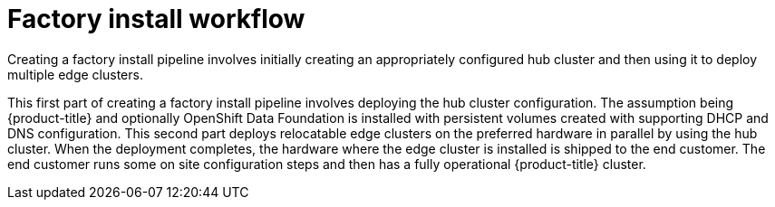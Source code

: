 // Module included in the following assemblies:
//
// * scalability_and_performance/ztp-factory-install-clusters.adoc
:_content-type: CONCEPT
[id="factory-install-workflow_{context}"]
= Factory install workflow

Creating a factory install pipeline involves initially creating an appropriately configured hub cluster and then using it to deploy multiple edge clusters.

This first part of creating a factory install pipeline involves deploying the hub cluster configuration. The assumption being {product-title} and optionally OpenShift Data Foundation is installed with persistent volumes created with supporting DHCP and DNS configuration.
This second part deploys relocatable edge clusters on the preferred hardware in parallel by using the hub cluster. When the deployment completes, the hardware where the edge cluster is installed is shipped to the end customer. The end customer runs some on site configuration steps and then has a fully operational {product-title} cluster.
